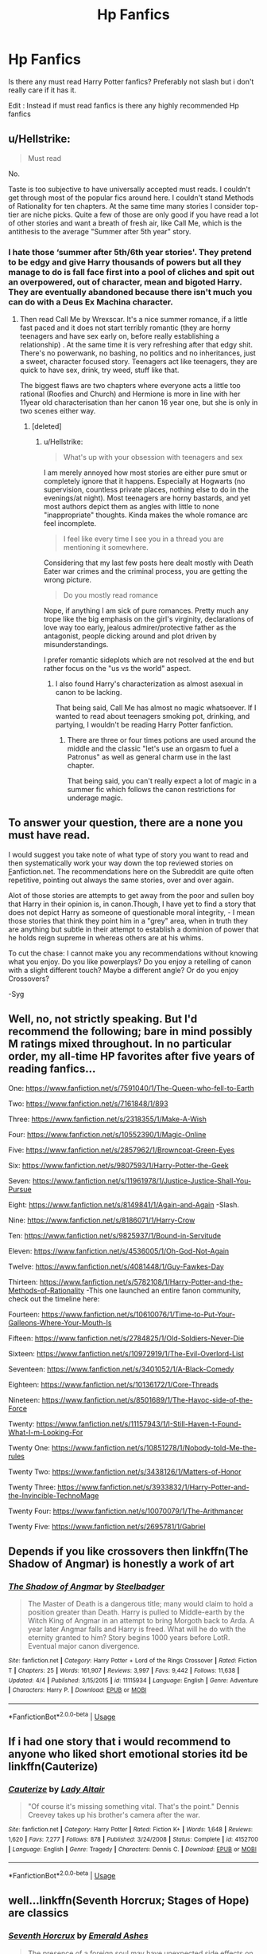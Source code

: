 #+TITLE: Hp Fanfics

* Hp Fanfics
:PROPERTIES:
:Author: Shade0323
:Score: 5
:DateUnix: 1541954888.0
:DateShort: 2018-Nov-11
:END:
Is there any must read Harry Potter fanfics? Preferably not slash but i don't really care if it has it.

Edit : Instead if must read fanfics is there any highly recommended Hp fanfics


** u/Hellstrike:
#+begin_quote
  Must read
#+end_quote

No.

Taste is too subjective to have universally accepted must reads. I couldn't get through most of the popular fics around here. I couldn't stand Methods of Rationality for ten chapters. At the same time many stories I consider top-tier are niche picks. Quite a few of those are only good if you have read a lot of other stories and want a breath of fresh air, like Call Me, which is the antithesis to the average "Summer after 5th year" story.
:PROPERTIES:
:Author: Hellstrike
:Score: 9
:DateUnix: 1541956295.0
:DateShort: 2018-Nov-11
:END:

*** I hate those ‘summer after 5th/6th year stories'. They pretend to be edgy and give Harry thousands of powers but all they manage to do is fall face first into a pool of cliches and spit out an overpowered, out of character, mean and bigoted Harry. They are eventually abandoned because there isn't much you can do with a Deus Ex Machina character.
:PROPERTIES:
:Score: 6
:DateUnix: 1541956478.0
:DateShort: 2018-Nov-11
:END:

**** Then read Call Me by Wrexscar. It's a nice summer romance, if a little fast paced and it does not start terribly romantic (they are horny teenagers and have sex early on, before really establishing a relationship) . At the same time it is very refreshing after that edgy shit. There's no powerwank, no bashing, no politics and no inheritances, just a sweet, character focused story. Teenagers act like teenagers, they are quick to have sex, drink, try weed, stuff like that.

The biggest flaws are two chapters where everyone acts a little too rational (Roofies and Church) and Hermione is more in line with her 11year old characterisation than her canon 16 year one, but she is only in two scenes either way.
:PROPERTIES:
:Author: Hellstrike
:Score: 1
:DateUnix: 1541964866.0
:DateShort: 2018-Nov-11
:END:

***** [deleted]
:PROPERTIES:
:Score: 3
:DateUnix: 1541966280.0
:DateShort: 2018-Nov-11
:END:

****** u/Hellstrike:
#+begin_quote
  What's up with your obsession with teenagers and sex
#+end_quote

I am merely annoyed how most stories are either pure smut or completely ignore that it happens. Especially at Hogwarts (no supervision, countless private places, nothing else to do in the evenings/at night). Most teenagers are horny bastards, and yet most authors depict them as angles with little to none "inappropriate" thoughts. Kinda makes the whole romance arc feel incomplete.

#+begin_quote
  I feel like every time I see you in a thread you are mentioning it somewhere.
#+end_quote

Considering that my last few posts here dealt mostly with Death Eater war crimes and the criminal process, you are getting the wrong picture.

#+begin_quote
  Do you mostly read romance
#+end_quote

Nope, if anything I am sick of pure romances. Pretty much any trope like the big emphasis on the girl's virginity, declarations of love way too early, jealous admirer/protective father as the antagonist, people dicking around and plot driven by misunderstandings.

I prefer romantic sideplots which are not resolved at the end but rather focus on the "us vs the world" aspect.
:PROPERTIES:
:Author: Hellstrike
:Score: 2
:DateUnix: 1541968318.0
:DateShort: 2018-Nov-12
:END:

******* I also found Harry's characterization as almost asexual in canon to be lacking.

That being said, Call Me has almost no magic whatsoever. If I wanted to read about teenagers smoking pot, drinking, and partying, I wouldn't be reading Harry Potter fanfiction.
:PROPERTIES:
:Author: rek-lama
:Score: 1
:DateUnix: 1542010784.0
:DateShort: 2018-Nov-12
:END:

******** There are three or four times potions are used around the middle and the classic "let's use an orgasm to fuel a Patronus" as well as general charm use in the last chapter.

That being said, you can't really expect a lot of magic in a summer fic which follows the canon restrictions for underage magic.
:PROPERTIES:
:Author: Hellstrike
:Score: 1
:DateUnix: 1542014181.0
:DateShort: 2018-Nov-12
:END:


** To answer your question, there are a none you must have read.

I would suggest you take note of what type of story you want to read and then systematically work your way down the top reviewed stories on [[https://FF.net][F]]anfiction.net. The recommendations here on the Subreddit are quite often repetitive, pointing out always the same stories, over and over again.

Alot of those stories are attempts to get away from the poor and sullen boy that Harry in their opinion is, in canon.Though, I have yet to find a story that does not depict Harry as someone of questionable moral integrity, - I mean those stories that think they point him in a "grey" area, when in truth they are anything but subtle in their attempt to establish a dominion of power that he holds reign supreme in whereas others are at his whims.

To cut the chase: I cannot make you any recommendations without knowing what you enjoy. Do you like powerplays? Do you enjoy a retelling of canon with a slight different touch? Maybe a different angle? Or do you enjoy Crossovers?

-Syg
:PROPERTIES:
:Score: 1
:DateUnix: 1541960299.0
:DateShort: 2018-Nov-11
:END:


** Well, no, not strictly speaking. But I'd recommend the following; bare in mind possibly M ratings mixed throughout. In no particular order, my all-time HP favorites after five years of reading fanfics...

One: [[https://www.fanfiction.net/s/7591040/1/The-Queen-who-fell-to-Earth]]

Two: [[https://www.fanfiction.net/s/7161848/1/893]]

Three: [[https://www.fanfiction.net/s/2318355/1/Make-A-Wish]]

Four: [[https://www.fanfiction.net/s/10552390/1/Magic-Online]]

Five: [[https://www.fanfiction.net/s/2857962/1/Browncoat-Green-Eyes]]

Six: [[https://www.fanfiction.net/s/9807593/1/Harry-Potter-the-Geek]]

Seven: [[https://www.fanfiction.net/s/11961978/1/Justice-Justice-Shall-You-Pursue]]

Eight: [[https://www.fanfiction.net/s/8149841/1/Again-and-Again]] -Slash.

Nine: [[https://www.fanfiction.net/s/8186071/1/Harry-Crow]]

Ten: [[https://www.fanfiction.net/s/9825937/1/Bound-in-Servitude]]

Eleven: [[https://www.fanfiction.net/s/4536005/1/Oh-God-Not-Again]]

Twelve: [[https://www.fanfiction.net/s/4081448/1/Guy-Fawkes-Day]]

Thirteen: [[https://www.fanfiction.net/s/5782108/1/Harry-Potter-and-the-Methods-of-Rationality]] -This one launched an entire fanon community, check out the timeline here: [[http://vignette2.wikia.nocookie.net/harrypotterfanon/images/6/6f/HPMoR_Fic_Tree.svg]]

Fourteen: [[https://www.fanfiction.net/s/10610076/1/Time-to-Put-Your-Galleons-Where-Your-Mouth-Is]]

Fifteen: [[https://www.fanfiction.net/s/2784825/1/Old-Soldiers-Never-Die]]

Sixteen: [[https://www.fanfiction.net/s/10972919/1/The-Evil-Overlord-List]]

Seventeen: [[https://www.fanfiction.net/s/3401052/1/A-Black-Comedy]]

Eighteen: [[https://www.fanfiction.net/s/10136172/1/Core-Threads]]

Nineteen: [[https://www.fanfiction.net/s/8501689/1/The-Havoc-side-of-the-Force]]

Twenty: [[https://www.fanfiction.net/s/11157943/1/I-Still-Haven-t-Found-What-I-m-Looking-For]]

Twenty One: [[https://www.fanfiction.net/s/10851278/1/Nobody-told-Me-the-rules]]

Twenty Two: [[https://www.fanfiction.net/s/3438126/1/Matters-of-Honor]]

Twenty Three: [[https://www.fanfiction.net/s/3933832/1/Harry-Potter-and-the-Invincible-TechnoMage]]

Twenty Four: [[https://www.fanfiction.net/s/10070079/1/The-Arithmancer]]

Twenty Five: [[https://www.fanfiction.net/s/2695781/1/Gabriel]]
:PROPERTIES:
:Author: Sefera17
:Score: 1
:DateUnix: 1541996676.0
:DateShort: 2018-Nov-12
:END:


** Depends if you like crossovers then linkffn(The Shadow of Angmar) is honestly a work of art
:PROPERTIES:
:Author: ZePwnzerRJ
:Score: 1
:DateUnix: 1542094027.0
:DateShort: 2018-Nov-13
:END:

*** [[https://www.fanfiction.net/s/11115934/1/][*/The Shadow of Angmar/*]] by [[https://www.fanfiction.net/u/5291694/Steelbadger][/Steelbadger/]]

#+begin_quote
  The Master of Death is a dangerous title; many would claim to hold a position greater than Death. Harry is pulled to Middle-earth by the Witch King of Angmar in an attempt to bring Morgoth back to Arda. A year later Angmar falls and Harry is freed. What will he do with the eternity granted to him? Story begins 1000 years before LotR. Eventual major canon divergence.
#+end_quote

^{/Site/:} ^{fanfiction.net} ^{*|*} ^{/Category/:} ^{Harry} ^{Potter} ^{+} ^{Lord} ^{of} ^{the} ^{Rings} ^{Crossover} ^{*|*} ^{/Rated/:} ^{Fiction} ^{T} ^{*|*} ^{/Chapters/:} ^{25} ^{*|*} ^{/Words/:} ^{161,907} ^{*|*} ^{/Reviews/:} ^{3,997} ^{*|*} ^{/Favs/:} ^{9,442} ^{*|*} ^{/Follows/:} ^{11,638} ^{*|*} ^{/Updated/:} ^{4/4} ^{*|*} ^{/Published/:} ^{3/15/2015} ^{*|*} ^{/id/:} ^{11115934} ^{*|*} ^{/Language/:} ^{English} ^{*|*} ^{/Genre/:} ^{Adventure} ^{*|*} ^{/Characters/:} ^{Harry} ^{P.} ^{*|*} ^{/Download/:} ^{[[http://www.ff2ebook.com/old/ffn-bot/index.php?id=11115934&source=ff&filetype=epub][EPUB]]} ^{or} ^{[[http://www.ff2ebook.com/old/ffn-bot/index.php?id=11115934&source=ff&filetype=mobi][MOBI]]}

--------------

*FanfictionBot*^{2.0.0-beta} | [[https://github.com/tusing/reddit-ffn-bot/wiki/Usage][Usage]]
:PROPERTIES:
:Author: FanfictionBot
:Score: 1
:DateUnix: 1542094051.0
:DateShort: 2018-Nov-13
:END:


** If i had one story that i would recommend to anyone who liked short emotional stories itd be linkffn(Cauterize)
:PROPERTIES:
:Author: anyname2345
:Score: 1
:DateUnix: 1542193263.0
:DateShort: 2018-Nov-14
:END:

*** [[https://www.fanfiction.net/s/4152700/1/][*/Cauterize/*]] by [[https://www.fanfiction.net/u/24216/Lady-Altair][/Lady Altair/]]

#+begin_quote
  "Of course it's missing something vital. That's the point." Dennis Creevey takes up his brother's camera after the war.
#+end_quote

^{/Site/:} ^{fanfiction.net} ^{*|*} ^{/Category/:} ^{Harry} ^{Potter} ^{*|*} ^{/Rated/:} ^{Fiction} ^{K+} ^{*|*} ^{/Words/:} ^{1,648} ^{*|*} ^{/Reviews/:} ^{1,620} ^{*|*} ^{/Favs/:} ^{7,277} ^{*|*} ^{/Follows/:} ^{878} ^{*|*} ^{/Published/:} ^{3/24/2008} ^{*|*} ^{/Status/:} ^{Complete} ^{*|*} ^{/id/:} ^{4152700} ^{*|*} ^{/Language/:} ^{English} ^{*|*} ^{/Genre/:} ^{Tragedy} ^{*|*} ^{/Characters/:} ^{Dennis} ^{C.} ^{*|*} ^{/Download/:} ^{[[http://www.ff2ebook.com/old/ffn-bot/index.php?id=4152700&source=ff&filetype=epub][EPUB]]} ^{or} ^{[[http://www.ff2ebook.com/old/ffn-bot/index.php?id=4152700&source=ff&filetype=mobi][MOBI]]}

--------------

*FanfictionBot*^{2.0.0-beta} | [[https://github.com/tusing/reddit-ffn-bot/wiki/Usage][Usage]]
:PROPERTIES:
:Author: FanfictionBot
:Score: 1
:DateUnix: 1542193283.0
:DateShort: 2018-Nov-14
:END:


** well...linkffn(Seventh Horcrux; Stages of Hope) are classics
:PROPERTIES:
:Author: natus92
:Score: 1
:DateUnix: 1541965539.0
:DateShort: 2018-Nov-11
:END:

*** [[https://www.fanfiction.net/s/10677106/1/][*/Seventh Horcrux/*]] by [[https://www.fanfiction.net/u/4112736/Emerald-Ashes][/Emerald Ashes/]]

#+begin_quote
  The presence of a foreign soul may have unexpected side effects on a growing child. I am Lord Volde...Harry Potter. I'm Harry Potter. In which Harry is insane, Hermione is a Dark Lady-in-training, Ginny is a minion, and Ron is confused.
#+end_quote

^{/Site/:} ^{fanfiction.net} ^{*|*} ^{/Category/:} ^{Harry} ^{Potter} ^{*|*} ^{/Rated/:} ^{Fiction} ^{T} ^{*|*} ^{/Chapters/:} ^{21} ^{*|*} ^{/Words/:} ^{104,212} ^{*|*} ^{/Reviews/:} ^{1,401} ^{*|*} ^{/Favs/:} ^{6,737} ^{*|*} ^{/Follows/:} ^{3,220} ^{*|*} ^{/Updated/:} ^{2/3/2015} ^{*|*} ^{/Published/:} ^{9/7/2014} ^{*|*} ^{/Status/:} ^{Complete} ^{*|*} ^{/id/:} ^{10677106} ^{*|*} ^{/Language/:} ^{English} ^{*|*} ^{/Genre/:} ^{Humor/Parody} ^{*|*} ^{/Characters/:} ^{Harry} ^{P.} ^{*|*} ^{/Download/:} ^{[[http://www.ff2ebook.com/old/ffn-bot/index.php?id=10677106&source=ff&filetype=epub][EPUB]]} ^{or} ^{[[http://www.ff2ebook.com/old/ffn-bot/index.php?id=10677106&source=ff&filetype=mobi][MOBI]]}

--------------

[[https://www.fanfiction.net/s/6892925/1/][*/Stages of Hope/*]] by [[https://www.fanfiction.net/u/291348/kayly-silverstorm][/kayly silverstorm/]]

#+begin_quote
  Professor Sirius Black, Head of Slytherin house, is confused. Who are these two strangers found at Hogwarts, and why does one of them claim to be the son of Lily Lupin and that git James Potter? Dimension travel AU, no pairings so far. Dark humour.
#+end_quote

^{/Site/:} ^{fanfiction.net} ^{*|*} ^{/Category/:} ^{Harry} ^{Potter} ^{*|*} ^{/Rated/:} ^{Fiction} ^{T} ^{*|*} ^{/Chapters/:} ^{32} ^{*|*} ^{/Words/:} ^{94,563} ^{*|*} ^{/Reviews/:} ^{4,025} ^{*|*} ^{/Favs/:} ^{7,051} ^{*|*} ^{/Follows/:} ^{3,216} ^{*|*} ^{/Updated/:} ^{9/3/2012} ^{*|*} ^{/Published/:} ^{4/10/2011} ^{*|*} ^{/Status/:} ^{Complete} ^{*|*} ^{/id/:} ^{6892925} ^{*|*} ^{/Language/:} ^{English} ^{*|*} ^{/Genre/:} ^{Adventure/Drama} ^{*|*} ^{/Characters/:} ^{Harry} ^{P.,} ^{Hermione} ^{G.} ^{*|*} ^{/Download/:} ^{[[http://www.ff2ebook.com/old/ffn-bot/index.php?id=6892925&source=ff&filetype=epub][EPUB]]} ^{or} ^{[[http://www.ff2ebook.com/old/ffn-bot/index.php?id=6892925&source=ff&filetype=mobi][MOBI]]}

--------------

*FanfictionBot*^{2.0.0-beta} | [[https://github.com/tusing/reddit-ffn-bot/wiki/Usage][Usage]]
:PROPERTIES:
:Author: FanfictionBot
:Score: 1
:DateUnix: 1541965564.0
:DateShort: 2018-Nov-11
:END:
